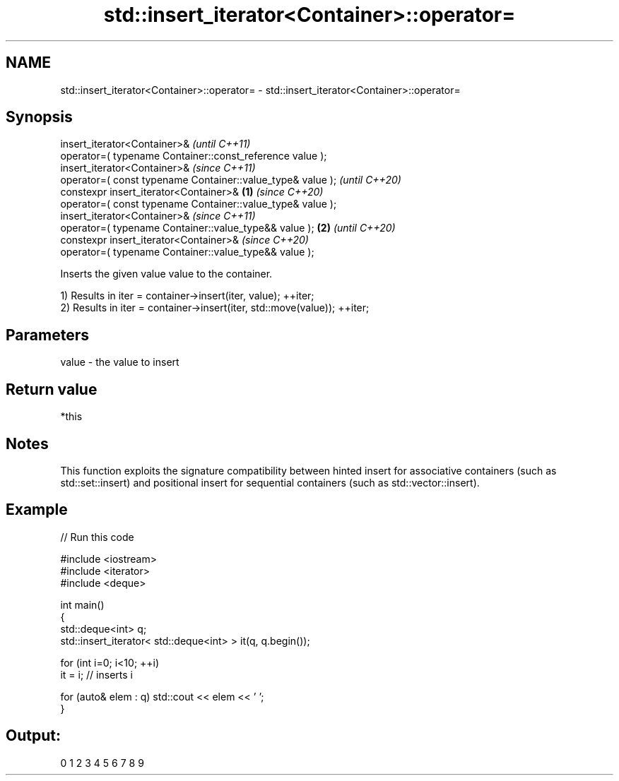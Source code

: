 .TH std::insert_iterator<Container>::operator= 3 "2020.03.24" "http://cppreference.com" "C++ Standard Libary"
.SH NAME
std::insert_iterator<Container>::operator= \- std::insert_iterator<Container>::operator=

.SH Synopsis
   insert_iterator<Container>&                                       \fI(until C++11)\fP
   operator=( typename Container::const_reference value );
   insert_iterator<Container>&                                       \fI(since C++11)\fP
   operator=( const typename Container::value_type& value );         \fI(until C++20)\fP
   constexpr insert_iterator<Container>&                     \fB(1)\fP     \fI(since C++20)\fP
   operator=( const typename Container::value_type& value );
   insert_iterator<Container>&                                                     \fI(since C++11)\fP
   operator=( typename Container::value_type&& value );          \fB(2)\fP               \fI(until C++20)\fP
   constexpr insert_iterator<Container>&                                           \fI(since C++20)\fP
   operator=( typename Container::value_type&& value );

   Inserts the given value value to the container.

   1) Results in iter = container->insert(iter, value); ++iter;
   2) Results in iter = container->insert(iter, std::move(value)); ++iter;

.SH Parameters

   value - the value to insert

.SH Return value

   *this

.SH Notes

   This function exploits the signature compatibility between hinted insert for associative containers (such as std::set::insert) and positional insert for sequential containers (such as std::vector::insert).

.SH Example

   
// Run this code

 #include <iostream>
 #include <iterator>
 #include <deque>

 int main()
 {
     std::deque<int> q;
     std::insert_iterator< std::deque<int> > it(q, q.begin());

     for (int i=0; i<10; ++i)
         it = i; // inserts i

     for (auto& elem : q) std::cout << elem << ' ';
 }

.SH Output:

 0 1 2 3 4 5 6 7 8 9
